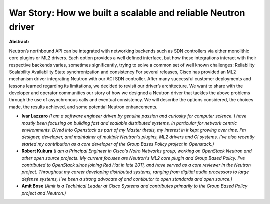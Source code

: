 War Story: How we built a scalable and reliable Neutron driver
~~~~~~~~~~~~~~~~~~~~~~~~~~~~~~~~~~~~~~~~~~~~~~~~~~~~~~~~~~~~~~

**Abstract:**

Neutron’s northbound API can be integrated with networking backends such as SDN controllers via either monolithic core plugins or ML2 drivers. Each option provides a well defined interface, but how these integrations interact with their respective backends varies, sometimes significantly, trying to solve a common set of well known challenges: Reliability Scalability Availability State synchronization and consistency For several releases, Cisco has provided an ML2 mechanism driver integrating Neutron with our ACI SDN controller. After many successful customer deployments and lessons learned regarding its limitations, we decided to revisit our driver’s architecture. We want to share with the developer and operator communities our story of how we designed a Neutron driver that tackles the above problems through the use of asynchronous calls and eventual consistency. We will describe the options considered, the choices made, the results achieved, and some potential Neutron enhancements.


* **Ivar Lazzaro** *(I am a software engineer driven by genuine passion and curiosity for computer science. I have mostly been focusing on building fast and scalable distributed systems, in particular for network centric environments. Dived into Openstack as part of my Master thesis, my interest in it kept growing over time. I'm designer, developer, and maintainer of multiple Neutron's plugins, ML2 drivers and CI systems. I've also recently started my contribution as a core developer of the Group Bases Policy project in Openstack.)*

* **Robert Kukura** *(I am a Principal Engineer in Cisco's Noiro Networks group, working on OpenStack Neutron and other open source projects. My current focuses are Neutron's ML2 core plugin and Group Based Policy. I've contributed to OpenStack since joining Red Hat in late 2011, and have served as a core reviewer in the Neutron project. Throughout my career developing distributed systems, ranging from digitial audio processors to large defense systems, I've been a strong advocate of and contibutor to open standards and open source.)*

* **Amit Bose** *(Amit is a Techinical Leader at Cisco Systems and contributes primarily to the Group Based Policy project and Neutron.)*
